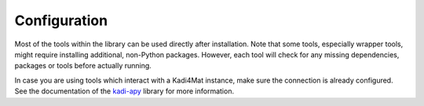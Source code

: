 .. _installation-configuration:

Configuration
=============

Most of the tools within the library can be used directly after installation.  Note that
some tools, especially wrapper tools, might require installing additional, non-Python
packages. However, each tool will check for any missing dependencies, packages or tools
before actually running.

In case you are using tools which interact with a Kadi4Mat instance, make sure the
connection is already configured. See the documentation of the `kadi-apy
<https://kadi-apy.readthedocs.io/en/stable/setup/configuration.html>`__ library for more
information.
